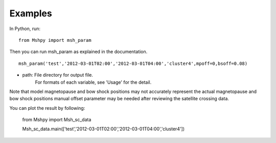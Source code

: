 Examples
============

In Python, run:

::


  from Mshpy import msh_param


Then you can run msh_param as explained in the documentation.

::


  msh_param('test','2012-03-01T02:00','2012-03-01T04:00','cluster4',mpoff=0,bsoff=0.08)

* path: File directory for output file.
   For formats of each variable, see 'Usage' for the detail.

Note that model magnetopause and bow shock positions may not accurately represent the actual magnetopause and bow shock positions manual offset parameter may be needed after reviewing the satellite crossing data.

You can plot the result by following:

  from Mshpy import Msh_sc_data

  Msh_sc_data.main(['test','2012-03-01T02:00','2012-03-01T04:00','cluster4'])


